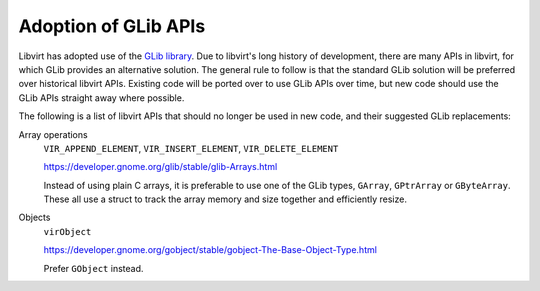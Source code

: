 =====================
Adoption of GLib APIs
=====================

Libvirt has adopted use of the `GLib
library <https://developer.gnome.org/glib/stable/>`__. Due to
libvirt's long history of development, there are many APIs in
libvirt, for which GLib provides an alternative solution. The
general rule to follow is that the standard GLib solution will be
preferred over historical libvirt APIs. Existing code will be
ported over to use GLib APIs over time, but new code should use
the GLib APIs straight away where possible.

The following is a list of libvirt APIs that should no longer be
used in new code, and their suggested GLib replacements:

Array operations
   ``VIR_APPEND_ELEMENT``, ``VIR_INSERT_ELEMENT``, ``VIR_DELETE_ELEMENT``

   https://developer.gnome.org/glib/stable/glib-Arrays.html

   Instead of using plain C arrays, it is preferable to use one of
   the GLib types, ``GArray``, ``GPtrArray`` or ``GByteArray``.
   These all use a struct to track the array memory and size
   together and efficiently resize.

Objects
   ``virObject``

   https://developer.gnome.org/gobject/stable/gobject-The-Base-Object-Type.html

   Prefer ``GObject`` instead.
